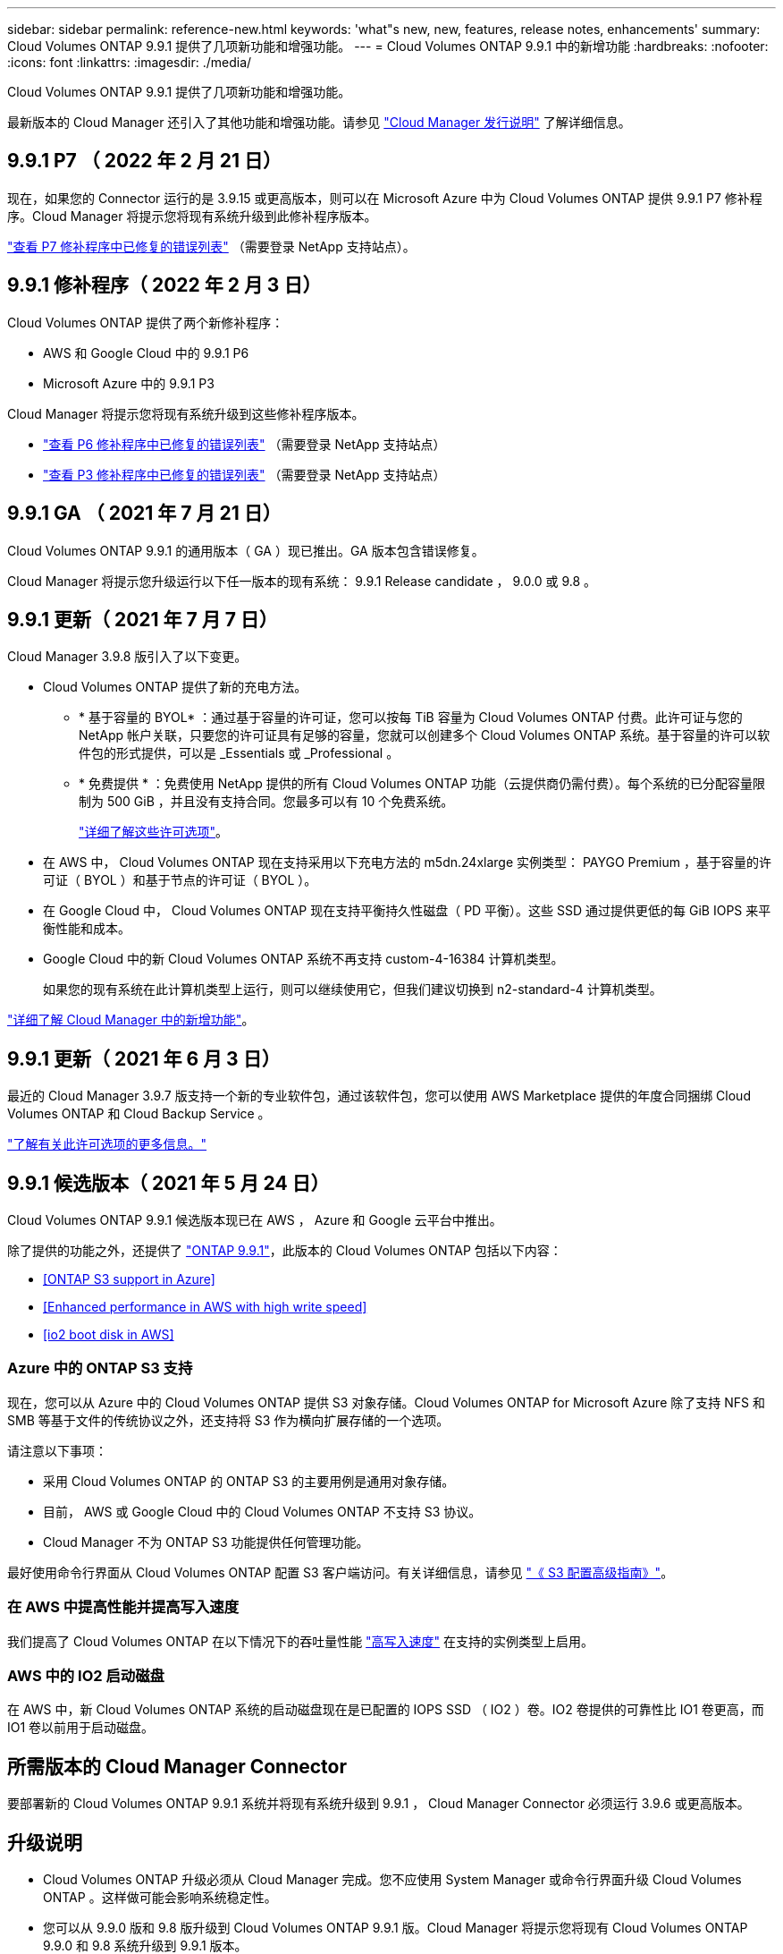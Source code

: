 ---
sidebar: sidebar 
permalink: reference-new.html 
keywords: 'what"s new, new, features, release notes, enhancements' 
summary: Cloud Volumes ONTAP 9.9.1 提供了几项新功能和增强功能。 
---
= Cloud Volumes ONTAP 9.9.1 中的新增功能
:hardbreaks:
:nofooter: 
:icons: font
:linkattrs: 
:imagesdir: ./media/


[role="lead"]
Cloud Volumes ONTAP 9.9.1 提供了几项新功能和增强功能。

最新版本的 Cloud Manager 还引入了其他功能和增强功能。请参见 https://docs.netapp.com/us-en/cloud-manager-cloud-volumes-ontap/whats-new.html["Cloud Manager 发行说明"^] 了解详细信息。



== 9.9.1 P7 （ 2022 年 2 月 21 日）

现在，如果您的 Connector 运行的是 3.9.15 或更高版本，则可以在 Microsoft Azure 中为 Cloud Volumes ONTAP 提供 9.9.1 P7 修补程序。Cloud Manager 将提示您将现有系统升级到此修补程序版本。

https://mysupport.netapp.com/site/products/all/details/cloud-volumes-ontap/downloads-tab/download/62632/9.9.1P7["查看 P7 修补程序中已修复的错误列表"^] （需要登录 NetApp 支持站点）。



== 9.9.1 修补程序（ 2022 年 2 月 3 日）

Cloud Volumes ONTAP 提供了两个新修补程序：

* AWS 和 Google Cloud 中的 9.9.1 P6
* Microsoft Azure 中的 9.9.1 P3


Cloud Manager 将提示您将现有系统升级到这些修补程序版本。

* https://mysupport.netapp.com/site/products/all/details/cloud-volumes-ontap/downloads-tab/download/62632/9.9.1P6["查看 P6 修补程序中已修复的错误列表"^] （需要登录 NetApp 支持站点）
* https://mysupport.netapp.com/site/products/all/details/cloud-volumes-ontap/downloads-tab/download/62632/9.9.1P3["查看 P3 修补程序中已修复的错误列表"^] （需要登录 NetApp 支持站点）




== 9.9.1 GA （ 2021 年 7 月 21 日）

Cloud Volumes ONTAP 9.9.1 的通用版本（ GA ）现已推出。GA 版本包含错误修复。

Cloud Manager 将提示您升级运行以下任一版本的现有系统： 9.9.1 Release candidate ， 9.0.0 或 9.8 。



== 9.9.1 更新（ 2021 年 7 月 7 日）

Cloud Manager 3.9.8 版引入了以下变更。

* Cloud Volumes ONTAP 提供了新的充电方法。
+
** * 基于容量的 BYOL* ：通过基于容量的许可证，您可以按每 TiB 容量为 Cloud Volumes ONTAP 付费。此许可证与您的 NetApp 帐户关联，只要您的许可证具有足够的容量，您就可以创建多个 Cloud Volumes ONTAP 系统。基于容量的许可以软件包的形式提供，可以是 _Essentials 或 _Professional 。
** * 免费提供 * ：免费使用 NetApp 提供的所有 Cloud Volumes ONTAP 功能（云提供商仍需付费）。每个系统的已分配容量限制为 500 GiB ，并且没有支持合同。您最多可以有 10 个免费系统。
+
link:concept-licensing.html["详细了解这些许可选项"]。



* 在 AWS 中， Cloud Volumes ONTAP 现在支持采用以下充电方法的 m5dn.24xlarge 实例类型： PAYGO Premium ，基于容量的许可证（ BYOL ）和基于节点的许可证（ BYOL ）。
* 在 Google Cloud 中， Cloud Volumes ONTAP 现在支持平衡持久性磁盘（ PD 平衡）。这些 SSD 通过提供更低的每 GiB IOPS 来平衡性能和成本。
* Google Cloud 中的新 Cloud Volumes ONTAP 系统不再支持 custom-4-16384 计算机类型。
+
如果您的现有系统在此计算机类型上运行，则可以继续使用它，但我们建议切换到 n2-standard-4 计算机类型。



https://docs.netapp.com/us-en/cloud-manager-cloud-volumes-ontap/whats-new.html["详细了解 Cloud Manager 中的新增功能"^]。



== 9.9.1 更新（ 2021 年 6 月 3 日）

最近的 Cloud Manager 3.9.7 版支持一个新的专业软件包，通过该软件包，您可以使用 AWS Marketplace 提供的年度合同捆绑 Cloud Volumes ONTAP 和 Cloud Backup Service 。

link:reference-configs-aws.html["了解有关此许可选项的更多信息。"]



== 9.9.1 候选版本（ 2021 年 5 月 24 日）

Cloud Volumes ONTAP 9.9.1 候选版本现已在 AWS ， Azure 和 Google 云平台中推出。

除了提供的功能之外，还提供了 https://library.netapp.com/ecm/ecm_download_file/ECMLP2492508["ONTAP 9.9.1"^]，此版本的 Cloud Volumes ONTAP 包括以下内容：

* <<ONTAP S3 support in Azure>>
* <<Enhanced performance in AWS with high write speed>>
* <<io2 boot disk in AWS>>




=== Azure 中的 ONTAP S3 支持

现在，您可以从 Azure 中的 Cloud Volumes ONTAP 提供 S3 对象存储。Cloud Volumes ONTAP for Microsoft Azure 除了支持 NFS 和 SMB 等基于文件的传统协议之外，还支持将 S3 作为横向扩展存储的一个选项。

请注意以下事项：

* 采用 Cloud Volumes ONTAP 的 ONTAP S3 的主要用例是通用对象存储。
* 目前， AWS 或 Google Cloud 中的 Cloud Volumes ONTAP 不支持 S3 协议。
* Cloud Manager 不为 ONTAP S3 功能提供任何管理功能。


最好使用命令行界面从 Cloud Volumes ONTAP 配置 S3 客户端访问。有关详细信息，请参见 http://docs.netapp.com/ontap-9/topic/com.netapp.doc.pow-s3-cg/home.html["《 S3 配置高级指南》"^]。



=== 在 AWS 中提高性能并提高写入速度

我们提高了 Cloud Volumes ONTAP 在以下情况下的吞吐量性能 https://docs.netapp.com/us-en/cloud-manager-cloud-volumes-ontap/concept-write-speed.html["高写入速度"^] 在支持的实例类型上启用。



=== AWS 中的 IO2 启动磁盘

在 AWS 中，新 Cloud Volumes ONTAP 系统的启动磁盘现在是已配置的 IOPS SSD （ IO2 ）卷。IO2 卷提供的可靠性比 IO1 卷更高，而 IO1 卷以前用于启动磁盘。



== 所需版本的 Cloud Manager Connector

要部署新的 Cloud Volumes ONTAP 9.9.1 系统并将现有系统升级到 9.9.1 ， Cloud Manager Connector 必须运行 3.9.6 或更高版本。



== 升级说明

* Cloud Volumes ONTAP 升级必须从 Cloud Manager 完成。您不应使用 System Manager 或命令行界面升级 Cloud Volumes ONTAP 。这样做可能会影响系统稳定性。
* 您可以从 9.9.0 版和 9.8 版升级到 Cloud Volumes ONTAP 9.9.1 版。Cloud Manager 将提示您将现有 Cloud Volumes ONTAP 9.9.0 和 9.8 系统升级到 9.9.1 版本。
+
http://docs.netapp.com/us-en/cloud-manager-cloud-volumes-ontap/task-updating-ontap-cloud.html["了解在 Cloud Manager 通知您时如何升级"^]。

* 升级单节点系统会使系统脱机长达 25 分钟，在此期间 I/O 会中断。
* 升级 HA 对无中断， I/O 不会中断。在此无中断升级过程中，每个节点会同时进行升级，以继续为客户端提供 I/O 。




=== c4 ， m4 和 r4 实例类型

从 9.8 版开始，新的 Cloud Volumes ONTAP 系统不支持 C4 ， M4 和 r4 实例类型。如果您的现有 Cloud Volumes ONTAP 系统运行的是 C4 ， M4 或 r4 实例类型，则仍可升级到此版本。

建议更改为 c5 ， m5 或 R5 实例系列中的实例类型。



=== DS3_v2

从 9.9.1 版开始，新的和现有的 Cloud Volumes ONTAP 系统不再支持 DS3_v2 VM 类型。如果您的现有系统在此 VM 类型上运行，则需要在升级到 9.1.1 之前更改 VM 类型。
